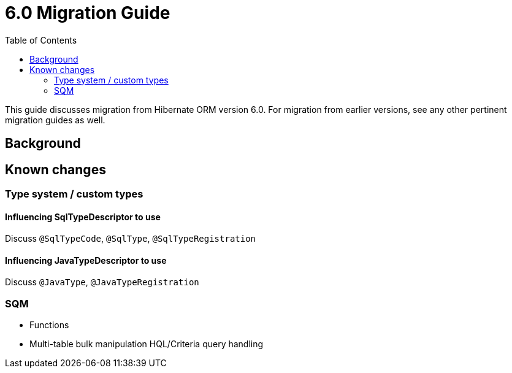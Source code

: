 = 6.0 Migration Guide
:toc:

This guide discusses migration from Hibernate ORM version 6.0.  For migration from
earlier versions, see any other pertinent migration guides as well.

== Background


== Known changes

=== Type system / custom types

==== Influencing SqlTypeDescriptor to use

Discuss `@SqlTypeCode`, `@SqlType`, `@SqlTypeRegistration`

==== Influencing JavaTypeDescriptor to use

Discuss `@JavaType`, `@JavaTypeRegistration`


=== SQM

* Functions
* Multi-table bulk manipulation HQL/Criteria query handling

